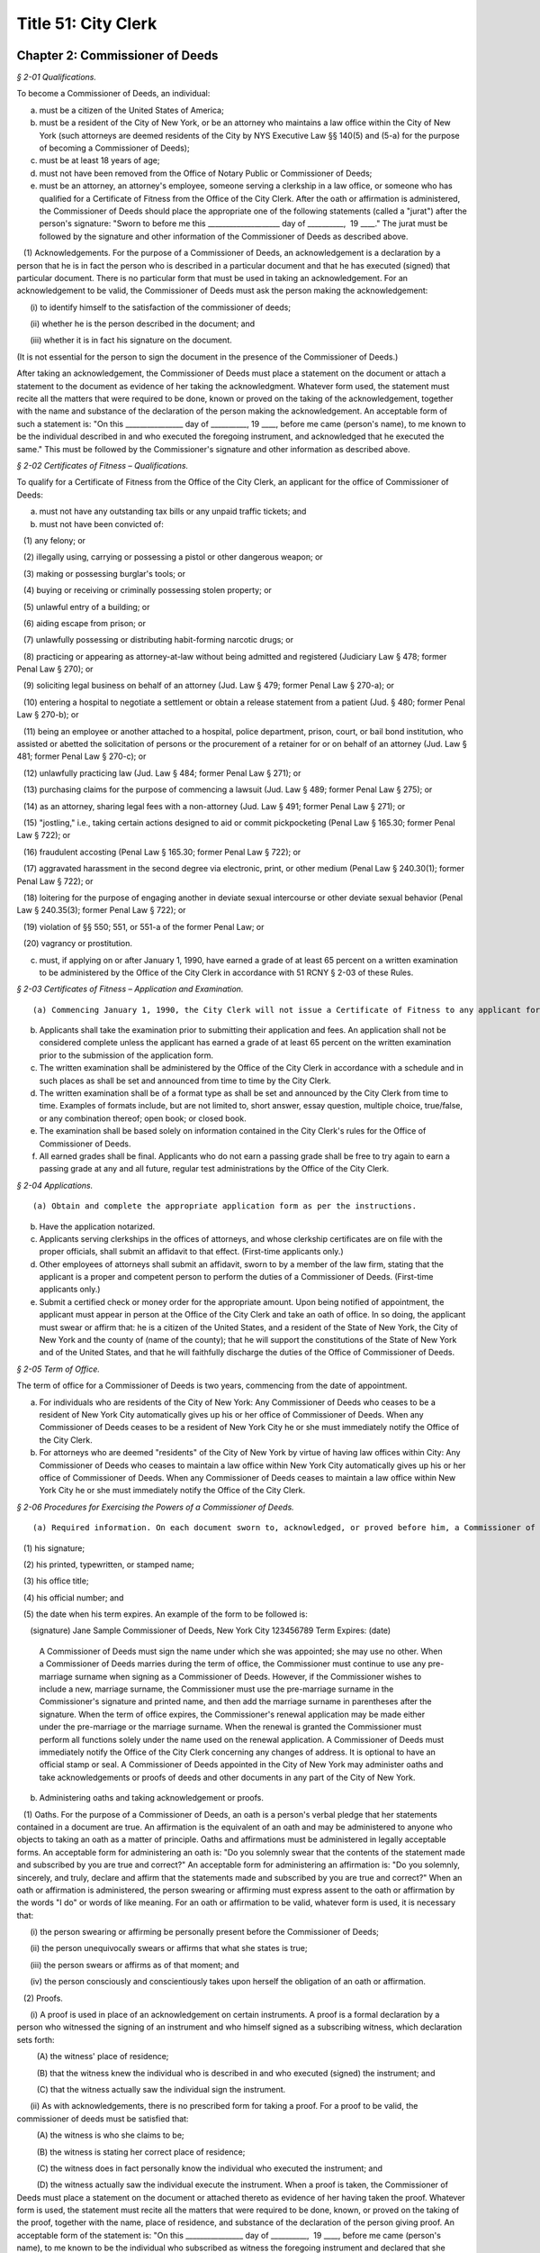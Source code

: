 Title 51: City Clerk
===================================================

Chapter 2: Commissioner of Deeds
--------------------------------------------------



*§ 2-01 Qualifications.* ::


To become a Commissioner of Deeds, an individual:

(a) must be a citizen of the United States of America;

(b) must be a resident of the City of New York, or be an attorney who maintains a law office within the City of New York (such attorneys are deemed residents of the City by NYS Executive Law §§ 140(5) and (5-a) for the purpose of becoming a Commissioner of Deeds);

(c) must be at least 18 years of age;

(d) must not have been removed from the Office of Notary Public or Commissioner of Deeds;

(e) must be an attorney, an attorney's employee, someone serving a clerkship in a law office, or someone who has qualified for a Certificate of Fitness from the Office of the City Clerk. After the oath or affirmation is administered, the Commissioner of Deeds should place the appropriate one of the following statements (called a "jurat") after the person's signature: "Sworn to before me this ____________________ day of __________,  19 ____." The jurat must be followed by the signature and other information of the Commissioner of Deeds as described above.

   (1) Acknowledgements. For the purpose of a Commissioner of Deeds, an acknowledgement is a declaration by a person that he is in fact the person who is described in a particular document and that he has executed (signed) that particular document. There is no particular form that must be used in taking an acknowledgement. For an acknowledgement to be valid, the Commissioner of Deeds must ask the person making the acknowledgement:

      (i) to identify himself to the satisfaction of the commissioner of deeds;

      (ii) whether he is the person described in the document; and

      (iii) whether it is in fact his signature on the document.

(It is not essential for the person to sign the document in the presence of the Commissioner of Deeds.)

After taking an acknowledgement, the Commissioner of Deeds must place a statement on the document or attach a statement to the document as evidence of her taking the acknowledgment. Whatever form used, the statement must recite all the matters that were required to be done, known or proved on the taking of the acknowledgement, together with the name and substance of the declaration of the person making the acknowledgement. An acceptable form of such a statement is: "On this ________________ day of __________, 19 ____, before me came (person's name), to me known to be the individual described in and who executed the foregoing instrument, and acknowledged that he executed the same." This must be followed by the Commissioner's signature and other information as described above.






*§ 2-02 Certificates of Fitness – Qualifications.* ::


To qualify for a Certificate of Fitness from the Office of the City Clerk, an applicant for the office of Commissioner of Deeds:

(a) must not have any outstanding tax bills or any unpaid traffic tickets; and

(b) must not have been convicted of:

   (1) any felony; or

   (2) illegally using, carrying or possessing a pistol or other dangerous weapon; or

   (3) making or possessing burglar's tools; or

   (4) buying or receiving or criminally possessing stolen property; or

   (5) unlawful entry of a building; or

   (6) aiding escape from prison; or

   (7) unlawfully possessing or distributing habit-forming narcotic drugs; or

   (8) practicing or appearing as attorney-at-law without being admitted and registered (Judiciary Law § 478; former Penal Law § 270); or

   (9) soliciting legal business on behalf of an attorney (Jud. Law § 479; former Penal Law § 270-a); or

   (10) entering a hospital to negotiate a settlement or obtain a release statement from a patient (Jud. § 480; former Penal Law § 270-b); or

   (11) being an employee or another attached to a hospital, police department, prison, court, or bail bond institution, who assisted or abetted the solicitation of persons or the procurement of a retainer for or on behalf of an attorney (Jud. Law § 481; former Penal Law § 270-c); or

   (12) unlawfully practicing law (Jud. Law § 484; former Penal Law § 271); or

   (13) purchasing claims for the purpose of commencing a lawsuit (Jud. Law § 489; former Penal Law § 275); or

   (14) as an attorney, sharing legal fees with a non-attorney (Jud. Law § 491; former Penal Law § 271); or

   (15) "jostling," i.e., taking certain actions designed to aid or commit pickpocketing (Penal Law § 165.30; former Penal Law § 722); or

   (16) fraudulent accosting (Penal Law § 165.30; former Penal Law § 722); or

   (17) aggravated harassment in the second degree via electronic, print, or other medium (Penal Law § 240.30(1); former Penal Law § 722); or

   (18) loitering for the purpose of engaging another in deviate sexual intercourse or other deviate sexual behavior (Penal Law § 240.35(3); former Penal Law § 722); or

   (19) violation of §§ 550; 551, or 551-a of the former Penal Law; or

   (20) vagrancy or prostitution.

(c) must, if applying on or after January 1, 1990, have earned a grade of at least 65 percent on a written examination to be administered by the Office of the City Clerk in accordance with 51 RCNY § 2-03 of these Rules.






*§ 2-03 Certificates of Fitness – Application and Examination.* ::


(a) Commencing January 1, 1990, the City Clerk will not issue a Certificate of Fitness to any applicant for the Office of Commissioner of Deeds until and unless the applicant has earned a grade of at least 65 percent on a written examination administered by the Office of the City Clerk.

(b) Applicants shall take the examination prior to submitting their application and fees. An application shall not be considered complete unless the applicant has earned a grade of at least 65 percent on the written examination prior to the submission of the application form.

(c) The written examination shall be administered by the Office of the City Clerk in accordance with a schedule and in such places as shall be set and announced from time to time by the City Clerk.

(d) The written examination shall be of a format type as shall be set and announced by the City Clerk from time to time. Examples of formats include, but are not limited to, short answer, essay question, multiple choice, true/false, or any combination thereof; open book; or closed book.

(e) The examination shall be based solely on information contained in the City Clerk's rules for the Office of Commissioner of Deeds.

(f) All earned grades shall be final. Applicants who do not earn a passing grade shall be free to try again to earn a passing grade at any and all future, regular test administrations by the Office of the City Clerk.






*§ 2-04 Applications.* ::


(a) Obtain and complete the appropriate application form as per the instructions.

(b) Have the application notarized.

(c) Applicants serving clerkships in the offices of attorneys, and whose clerkship certificates are on file with the proper officials, shall submit an affidavit to that effect. (First-time applicants only.)

(d) Other employees of attorneys shall submit an affidavit, sworn to by a member of the law firm, stating that the applicant is a proper and competent person to perform the duties of a Commissioner of Deeds. (First-time applicants only.)

(e) Submit a certified check or money order for the appropriate amount. Upon being notified of appointment, the applicant must appear in person at the Office of the City Clerk and take an oath of office. In so doing, the applicant must swear or affirm that: he is a citizen of the United States, and a resident of the State of New York, the City of New York and the county of (name of the county); that he will support the constitutions of the State of New York and of the United States, and that he will faithfully discharge the duties of the Office of Commissioner of Deeds.






*§ 2-05 Term of Office.* ::


The term of office for a Commissioner of Deeds is two years, commencing from the date of appointment.

(a) For individuals who are residents of the City of New York: Any Commissioner of Deeds who ceases to be a resident of New York City automatically gives up his or her office of Commissioner of Deeds. When any Commissioner of Deeds ceases to be a resident of New York City he or she must immediately notify the Office of the City Clerk.

(b) For attorneys who are deemed "residents" of the City of New York by virtue of having law offices within City: Any Commissioner of Deeds who ceases to maintain a law office within New York City automatically gives up his or her office of Commissioner of Deeds. When any Commissioner of Deeds ceases to maintain a law office within New York City he or she must immediately notify the Office of the City Clerk.






*§ 2-06 Procedures for Exercising the Powers of a Commissioner of Deeds.* ::


(a) Required information. On each document sworn to, acknowledged, or proved before him, a Commissioner of Deeds must affix, in black ink,

   (1) his signature;

   (2) his printed, typewritten, or stamped name;

   (3) his office title;

   (4) his official number; and

   (5) the date when his term expires. An example of the form to be followed is:

      (signature) Jane Sample Commissioner of Deeds, New York City 123456789 Term Expires: (date)

 A Commissioner of Deeds must sign the name under which she was appointed; she may use no other. When a Commissioner of Deeds marries during the term of office, the Commissioner must continue to use any pre-marriage surname when signing as a Commissioner of Deeds. However, if the Commissioner wishes to include a new, marriage surname, the Commissioner must use the pre-marriage surname in the Commissioner's signature and printed name, and then add the marriage surname in parentheses after the signature. When the term of office expires, the Commissioner's renewal application may be made either under the pre-marriage or the marriage surname. When the renewal is granted the Commissioner must perform all functions solely under the name used on the renewal application. A Commissioner of Deeds must immediately notify the Office of the City Clerk concerning any changes of address. It is optional to have an official stamp or seal. A Commissioner of Deeds appointed in the City of New York may administer oaths and take acknowledgements or proofs of deeds and other documents in any part of the City of New York.

(b) Administering oaths and taking acknowledgement or proofs.

   (1) Oaths. For the purpose of a Commissioner of Deeds, an oath is a person's verbal pledge that her statements contained in a document are true. An affirmation is the equivalent of an oath and may be administered to anyone who objects to taking an oath as a matter of principle. Oaths and affirmations must be administered in legally acceptable forms. An acceptable form for administering an oath is: "Do you solemnly swear that the contents of the statement made and subscribed by you are true and correct?" An acceptable form for administering an affirmation is: "Do you solemnly, sincerely, and truly, declare and affirm that the statements made and subscribed by you are true and correct?" When an oath or affirmation is administered, the person swearing or affirming must express assent to the oath or affirmation by the words "I do" or words of like meaning. For an oath or affirmation to be valid, whatever form is used, it is necessary that:

      (i) the person swearing or affirming be personally present before the Commissioner of Deeds;

      (ii) the person unequivocally swears or affirms that what she states is true;

      (iii) the person swears or affirms as of that moment; and

      (iv) the person consciously and conscientiously takes upon herself the obligation of an oath or affirmation.

   (2) Proofs.

      (i) A proof is used in place of an acknowledgement on certain instruments. A proof is a formal declaration by a person who witnessed the signing of an instrument and who himself signed as a subscribing witness, which declaration sets forth:

         (A) the witness' place of residence;

         (B) that the witness knew the individual who is described in and who executed (signed) the instrument; and

         (C) that the witness actually saw the individual sign the instrument.

      (ii) As with acknowledgements, there is no prescribed form for taking a proof. For a proof to be valid, the commissioner of deeds must be satisfied that:

         (A) the witness is who she claims to be;

         (B) the witness is stating her correct place of residence;

         (C) the witness does in fact personally know the individual who executed the instrument; and

         (D) the witness actually saw the individual execute the instrument. When a proof is taken, the Commissioner of Deeds must place a statement on the document or attached thereto as evidence of her having taken the proof. Whatever form is used, the statement must recite all the matters that were required to be done, known, or proved on the taking of the proof, together with the name, place of residence, and substance of the declaration of the person giving proof. An acceptable form of the statement is: "On this ________________ day of __________,  19 ____, before me came (person's name), to me known to be the individual who subscribed as witness the foregoing instrument and declared that she resides at (house and street), (town or city), (state), that she knows personally (person's name), that she knows the person to be the individual described in and who executed the foregoing instrument, and that (the person) executed the foregoing instrument in her presence." This statement must be followed by the Commissioner's signature and other information described above.

   (3) Fee. The fee for administering an oath or taking an acknowledgement or proof is twenty-five cents.

(c) Authentication. "Authentication" in this case involves a County Clerk affirming the genuineness of a certificate of acknowledgement, proof, or oath taken before a Commissioner of Deeds. The significance of authentication is as follows: When an instrument or paper is sworn to, proved, or acknowledged before a Commissioner of Deeds within the City of New York, it can be recorded and read in evidence in any office of any County Clerk within the City of New York or in the Office of the Register of the City of New York without the need for further proof. However, for such an instrument to be read into evidence, without the need for further proof, anywhere in New York outside the five boroughs of the City, it is necessary that the instrument first be authenticated by one of the County Clerks in the City of New York. To permit people to have instruments authenticated, a Commissioner of Deeds may file his autograph signature and certificate of appointment in the office of any County Clerk in New York City. Certificates of appointment may be obtained from the Office of the City Clerk.






*§ 2-07 Restrictions.* ::


(a) A Commissioner of Deeds must be and remain a resident of New York City. If a Commissioner of Deeds ceases to be a New York City resident he vacates his office and must immediately notify the City Clerk.

(b) A Commissioner of Deeds appointed within the City of New York cannot perform official functions anywhere except within the five boroughs of the City of New York.

(c) A Commissioner cannot certify any document to a transaction in which the Commissioner has an interest (financial) or to which the Commissioner of Deeds is a party.

(d) A Commissioner of Deeds cannot charge a fee for administering oaths of office to: a member of the legislature; any military officer; an inspector of election; a clerk of the poll; or any other public officer or public employee.

(e) The powers of a Commissioner of Deeds are personal and cannot be delegated to anyone.

(f) A Commissioner of Deeds who is an employee or stockholder of a corporation may take the acknowledgement or proof of any party to a written instrument executed by the corporation, or may administer an oath to any other officer, employee, or stockholder of the corporation, except when the Commissioner of Deeds himself is one of the parties executing the instrument either as individual or as a representative of the corporation.

(g) A Commissioner of Deeds has no power to protest a negotiable instrument (e.g., a promissory note or bill of exchange).

(h) A Commissioner of Deeds cannot take an acknowledgement or proof of the execution of a will.






*§ 2-08 Professional Conduct.* ::


(a) General. A Commissioner of Deeds is a public officer, and is so regarded under the laws of the State of New York. As such, a high standard of professional conduct is required and expected of each individual having an appointment as a Commissioner of Deeds. Moreover, the care with which a Commissioner of Deeds performs her duties can often be the only thing that ensures the integrity of a particular document. In performing the functions of his or her office, a Commissioner of Deeds must:

   (1) take an acknowledgement or proof, or administer an oath, only when the individual is personally present (taking proofs or acknowledgements, or administering oaths, over the telephone or otherwise is absolutely illegal);

   (2) always satisfy himself as to the true identity of the individual giving the acknowledgement or taking an oath; and

   (3) always follow the appropriate forms when administering oaths, issuing certificates, etc. In addition to the prohibition against the careless performance of the duties of the office of Commissioner of Deeds, there are strict legal proscriptions against the deliberate abuse of the office:

(b) Official misconduct. A public servant is guilty of official misconduct when, with intent to obtain a benefit or to injure or deprive another person of a benefit:

   (1) he commits an act relating to his office but constituting an unauthorized exercise of his official functions, knowing that such act is unauthorized; or

   (2) he knowingly refrains from performing a duty which is imposed upon him by law or is clearly inherent in the nature of his office.

Official misconduct is a Class A misdemeanor.

(NYS Penal Law § 195.00.)

(c) Issuing a false certificate. (Falsely stating that someone took an oath or gave an acknowledgement of proof.) A person is guilty of issuing a false certificate when, being a public servant authorized by law to make or issue official certificates or other official written instruments, and with intent to defraud, deceive or injure another person, he issues such an instrument, or makes the same with intent that it be issued, knowing that it contains a false statement or false information.

Issuing a false certificate is a Class E felony.

(NYS Penal Law § 175.40.)

(d) Forgery in the second degree. A person is guilty of forgery in the second degree when, with intent to defraud, deceive, or injure another, he falsely makes, completes or alters a written instrument which is or purports to be, or which is calculated to become or to represent if completed:

   (1) a deed, will codicil, contract, assignment, commercial instrument, or other instrument which does or may evidence, create, transfer, terminate or otherwise effect a legal right, interest, obligation or status; or

   (2) a public record, or an instrument filed or required or authorized by law to be filed in or with a public office or public servant; or

   (3) a written instrument officially issued or created by a public office, public servant or governmental instrumentality.

Forgery in the second degree is a Class D felony.

(NYS Penal Law § 170.10.)

(e) Fees. A public officer or other person who charges a fee for his service which is greater than the amount allowed by statute, or which charges a fee for services that were not actually rendered, is liable, in addition to the punishment prescribed by law for the criminal offense, to an action on behalf of the person aggrieved, in which the plaintiff is entitled to treble damages. (Outline of NYS Pub. Off. Law §§ 67(2), (3), (4).)

(f) Fraud in office. A Commissioner of Deeds who, in the exercise of the powers, or in the performance of the duties of such office, shall practice any fraud or deceit, the punishment for which is not otherwise provided for by this act, shall be guilty of a misdemeanor. (NYS Exec. Law § 135-a(2).)

(g) Acting without authority. Anyone who holds himself out to the public as being entitled to act as a Commissioner of Deeds or conveys the impression that he is a Commissioner of Deeds, without having been appointed a Commissioner of Deeds, is guilty of a misdemeanor. (NYS Exec. Law § 135-a(1).)

(h) Penalties. In addition to the criminal and civil penalties outlined above, any kind of misconduct in office by a Commissioner of Deeds is punishable by removal from office. Section 140 of the New York State Executive Law vests the Office of the Mayor with the power to remove a Commissioner of Deeds from office for cause shown. Commissioners have the right to answer charges brought against them. (NYS Exec. Law § 140(12).) Removal from office as a Commissioner of Deeds of the City of New York disqualifies an individual from ever again being appointed to that office. In addition, that individual is disqualified from becoming a Notary Public. Anyone removed from office as a Commissioner of Deeds who, after learning of such removal, continues to perform the functions of that office, shall be guilty of a misdemeanor.




Chapter 1: Lobbying
--------------------------------------------------



*§ 1-01 Definitions.* ::


When used in this chapter:

"Administrative Enrollment" means an enrollment in e-Lobbyist of a lobbyist or client effectuated by the City Clerk.

"ALJ" means Administrative Law Judge.

“Alternate Principal Officer” means a person appointed by the Principal Officer as an authorized representative who is permitted to certify Reports on behalf of the Principal Officer.

"Authorization Letter" means the letter submitted pursuant to § 3-213(c)(3) and (4) of the Lobbying Law if a lobbyist is an employee of a client.

"City Clerk's Address" means the City Clerk's street address, its email address or fax number. Its street address is 141 Worth Street, Attn: Lobbying Bureau, New York, NY 10013. Its email address is lobbyist_helpdesk@cityclerk.nyc.gov. Its fax number is (212) 669-4224.

"Co-lobbyist" means a lobbyist retained and compensated by another lobbyist to lobby on behalf of the latter's client.

"Designee" means a person identified by the Principal Officer in e-Lobbyist as an authorized representative.

"DOI" means the Department of Investigation.

"DoITT" means the Department of Information Technology and Telecommunications.

"e-Lobbyist" means the City Clerk's electronic filing system where lobbyists and clients submit and certify Reports as required by the Lobbying Law.

"Lobbying Law" means subchapter 2 of chapter 2 of title 3 of the Administrative Code of the City of New York.

"Lobbying Bureau" means the lobbying bureau of the Office of the City Clerk, City of New York, which is charged with enforcing the Lobbying Law.

"OATH" means the Office of Administrative Trials and Hearings.

"Principal Officer" means an employee who has the legal capacity to enter into a contract on behalf of a lobbyist or client.

"Retainer" means the written agreement, or the written statement of the substance of any oral agreement, between a lobbyist and client or a lobbyist and Co-lobbyist pursuant to § 3-213(c)(3) and (4) of the Lobbying Law.

"Reports" mean all filings required by the Lobbying Law, including statements of registration, periodic reports, lobbyist annual reports, client annual reports, termination notices, fundraising and political consulting reports, and any amendments thereof, unless otherwise stated.

"Respondent" means the lobbyist or client in any action brought before OATH by the City Clerk pursuant to the Lobbying Law or the Rules.

"Rules" mean 51 RCNY Chapter 1.








*§ 1-02 Advisory Opinions.* ::


(a) The City Clerk will issue advisory opinions on a case-by-case basis in response to written requests from persons who reasonably believe they may be subject to the jurisdiction of the City Clerk.

   (i) Written requests for advisory opinions must be delivered to the City Clerk's Address by first-class mail, hand-delivery, email or fax. These requests must clearly set forth the question raised and a statement of facts prompting the inquiry.

   (ii) The City Clerk will send a copy of the advisory opinion to the requestor by email or first-class mail when the opinion is published.

(b) The City Clerk may issue advisory opinions on questions relating to the Lobbying Law on its own initiative or in response to informal inquiries if, in the sole discretion of the City Clerk, an advisory opinion will facilitate compliance with the Lobbying Law or the Rules.








*§ 1-03 e-Lobbyist Enrollment.* ::


(a) Generally. Every lobbyist and client required to file Reports under the Lobbying Law must enroll in e-Lobbyist before filing any Reports. Enrollment in e-Lobbyist is only required once.

   (1) Client Enrollment. If a client retains a lobbyist for the upcoming year on or before December 31 of the current year and the client anticipates exceeding the reporting threshold, the client must enroll no later than January 10. If a client retains a lobbyist on or after January 1, such client must enroll no later than ten (10) days after retaining such lobbyist.

   (2) Lobbyist Enrollment. If a lobbyist is retained by a client for the upcoming year on or before December 31 of the current year and the lobbyist anticipates exceeding the reporting threshold, the lobbyist must enroll no later than January 10. If a lobbyist is retained by a client on or after January 1, such lobbyist must enroll no later than ten (10) days after being retained.

(b) Proof of a Corporate Filing. As part of its enrollment, a lobbyist or client must submit proof of a corporate filing. The name listed on the lobbyist's or client's enrollment must be identical to the name on the corporate filing.

   (1) Forms. Proof of a corporate filing, showing the legal name of the entity, includes a copy of the:

      (i) print out of the online database entry of the department of state, or a similar agency;

      (ii) filing receipt from the department of state or a similar agency;

      (iii) articles of incorporation;

      (iv) certificate of incorporation;

      (v) articles of organization;

      (vi) certificate of limited partnership;

      (vii) certificate of registration;

      (viii) certificate of assumed name; or

      (ix) certificate of type of not-for-profit corporation.

   (2) Affidavit in Lieu of A Corporate Filing. If the lobbyist or client is not incorporated, it must submit an affidavit in lieu of a corporate filing. The name listed on the lobbyist's or client's enrollment must match the name on the affidavit.

   (3) If the name on the proof of a corporate filing or affidavit in lieu thereof and the name on the lobbyist's or client's enrollment are not identical, the City Clerk will reject the enrollment.

   (4) If a lobbyist or client includes both corporate and "doing business as" names in the enrollment, the City Clerk will reject the enrollment.

(c) Non-Enrollment Extension. If a lobbyist's client or a client's lobbyist fails to enroll by the applicable deadline, such lobbyist or client must request an extension to file any Report pursuant to 51 RCNY § 1-11(a)(1). If such lobbyist or client fails to timely request an extension, the Report will be deemed late if the Report is filed after the filing deadline set forth in 51 RCNY § 1-11(c)(2) and (3).

(d) Failure to Enroll.

   (1) If a lobbyist or client fails to enroll within the time set forth in 51 RCNY § 1-03(a)(1) and (2), the City Clerk will send a formal notice by certified mail, return receipt requested, advising the lobbyist or client of the violation.

   (2) Administrative Enrollment.

      (i) If the lobbyist or client fails to cure the violation within fourteen (14) business days after the date of mailing of the formal notice described in 51 RCNY § 1-03(d)(1), the Lobbying Bureau may create an Administrative Enrollment on its behalf.

         (A) The City Clerk will notify the lobbyist or client affected by the non-enrollment (hereinafter referred to as "affected lobbyist" and "affected client," respectively), as well as the lobbyist or client enrolled pursuant to 51 RCNY 1-03(d)(2)(i) (hereinafter referred to as "administrative enrollee"), by email and certified mail, return receipt requested, that an Administrative Enrollment was created.

         (B) The City Clerk will commence a proceeding in OATH, pursuant to 51 RCNY § 1-13, seeking civil penalties against the administrative enrollee.

      (ii) The City Clerk may also create an Administrative Enrollment pursuant to the following conditions:

         (A) a lobbyist does not anticipate exceeding the reporting threshold for being retained or employed to lobby in a calendar year; or

         (B) a client does not anticipate exceeding the reporting threshold for retaining or employing a lobbyist in a calendar year; and

         (C) the non-enrollment of the lobbyist or client described in (A) or (B) of this subparagraph may result in the incurring of late filing penalties by the affected lobbyist or affected client required to file Reports on behalf of a lobbyist or client described in clause (A) or (B) of this subparagraph.

      (iii) If an Administrative Enrollment is required pursuant to subparagraph (ii) of this subdivision, the affected lobbyist or affected client must notify the Lobbying Bureau of the need to create an Administrative Enrollment under this subparagraph prior to the statement of registration's filing deadline.

      (iv) After the creation of an Administrative Enrollment, the City Clerk must notify the affected lobbyist and/or affected client by email and certified mail, return receipt requested that the Administrative Enrollment was created.








*§ 1-04 Principal Officer.* ::


(a) Generally. A lobbyist or client must designate a Principal Officer in e-Lobbyist. A lobbyist or client may not designate more than one Principal Officer at any given time.

   (1) If the Principal Officer engages in lobbying activity as defined in § 3-211(c) of the Lobbying Law, the Principal Officer must be designated in e-Lobbyist as a "Certifying Principal Officer-Employee who lobbies" or any equivalent designation in any subsequent modification of e-Lobbyist.

   (2) If the Principal Officer does not engage in lobbying activity as defined in § 3-211(c) of the Lobbying Law, the Principal Officer must be designated in e-Lobbyist as a "Certifying Principal Officer-Employee" or any equivalent designation in any subsequent modification of e-Lobbyist.

(b) Responsibilities. The Principal Officer must:

   (1) complete the enrollment form and agree to the terms of use agreement in e-Lobbyist;

   (2) be listed on all statements of registration in which the Principal Officer lobbies on behalf of the registered client;

   (3) certify all Reports pursuant to § 3-222 of the Lobbying Law;

   (4) be the recipient of all official communications sent by the Lobbying Bureau; and

   (5) be the signatory on any documentation relating to:

      (i) an application for a waiver or reduction of late filing penalties, as described in 51 RCNY § 1-12(f);

      (ii) the deactivation of an inadvertent statement of registration or other Reports, as described in 51 RCNY § 1-10;

      (iii) a Retainer or an Authorization Letter, whenever practicable;

      (iv) a payment plan agreement entered into with the City Clerk to pay penalties in installments; or

      (v) an application for amnesty, as described in 51 RCNY § 1-16.

(c) The Principal Officer must not:

   (1) violate the e-Lobbyist terms of use agreement; or

   (2) disclose his or her e-Lobbyist password.

(d) Change in the Principal Officer.

   (1) Upon a change in Principal Officer, the lobbyist or client must designate a new Principal Officer in e-Lobbyist.

   (2) Notification to Lobbying Bureau. The lobbyist or client must submit notice of the change in Principal Officer by email or fax to the City Clerk's Address no later than five (5) business days after the change in Principal Officer.

   (3) Content. The notice of change must include the new Principal Officer's name, email address, telephone number and business/organizational title. The email address must be the Principal Officer's email address.








*§ 1-04.1 Alternate Principal Officer.* ::


(a) Generally. Notwithstanding paragraph (3) of subdivision (b) of 51 RCNY § 1-04, the Principal Officer may appoint one individual to be an Alternate Principal Officer to certify Reports in e-Lobbyist.

(b) Procedure.

   (1) To appoint an Alternate Principal Officer, the Principal Officer must submit to the Lobbying Bureau an application on such forms as prescribed by the City Clerk. The application must include:

      (i) the Principal Officer’s name, email address, telephone number and business/organizational title;

      (ii) the Alternate Principal Officer’s name, email address, telephone number and business/organizational title;

      (iii) the business name of the lobbyist or client;

      (iv) the reason for the appointment of an Alternate Principal Officer; and

      (v) a certification stating: “Notwithstanding the appointment of an Alternate Principal Officer, the Principal Officer shall remain responsible for the veracity, accuracy and timeliness of all information filed on behalf of the lobbyist or client in e-Lobbyist. The Principal Officer is liable for applicable fines and penalties if the filings submitted to the Lobbying Bureau are inaccurate, incomplete or late.”

   (2) The Alternate Principal Officer must create an account in e-Lobbyist and agree to the terms of use agreement. The Alternate Principal Officer may not disclose his or her e-Lobbyist password to anyone under any circumstances.

   (3) The Alternate Principal Officer must be listed in e-Lobbyist as an “Alternate Principal Officer” or such other title as the City Clerk designates.

(c) Effect of Designation.

   (1) The Alternate Principal Officer may certify all Reports in e-Lobbyist.

   (2) Notwithstanding the appointment of an Alternate Principal Officer, the Principal Officer of the lobbyist or client must continue to comply with his or her obligations as described throughout this subchapter.

(d) Alternative Certification Affidavit of Principal Officer.

   (1) After a Report is certified by an Alternate Principal Officer, the Principal Officer must, on forms prescribed by the City Clerk, complete, sign, and notarize, an alternative certification affidavit attesting that he or she has read the Report and that the information contained in the Report is accurate and complete.

   (2) Such alternative certification affidavit must be submitted to the Lobbying Bureau:

      (i) by uploading the completed alternative certification affidavit to the Reports filed in e-Lobbyist; or

      (ii) by email, first-class mail or fax.

(e) Notwithstanding any provision of these Rules to the contrary, Reports that are certified by an Alternate Principal Officer are deemed filed, for timeliness purposes, on the date the alternative certification affidavit is received by the Lobbying Bureau.

(f) Effective Date. This section shall take effect on February 1, 2017.








*§ 1-05 Designee.* ::


(a) Generally. A Principal Officer may designate up to two persons to be Designees in e-Lobbyist. The Principal Officer must list each Designee's name and email address in the appropriate section of e-Lobbyist. Each designee will have his or her own e-Lobbyist account.

(b) A Designee may:

   (1) enter information in Reports;

   (2) receive copies of automatically generated emails sent to the Principal Officer from e-Lobbyist;

   (3) communicate with the Lobbying Bureau regarding specific Reports filed by the lobbyist or client that the Designee represents;

   (4) submit an extension request pursuant to 51 RCNY § 1-11(a)(1); or

   (5) submit any application or request listed in 51 RCNY 1-04(b)(5).

(c) A Designee must not:

   (1) certify Reports;

   (2) have access to the Principal Officer's e-Lobbyist password; or

   (3) disclose his or her e-Lobbyist password.








*§ 1-06 Compliance Officer.* ::


(a) Generally. Any of the following persons may be a compliance officer:

   (1) an individual employed by a lobbyist or client whose job duties include compliance with the Lobbying Law;

   (2) a third-party entity retained by a lobbyist or client to engage in compliance with the Lobbying Law; or

   (3) an attorney retained by a lobbyist or client.

(b) A compliance officer may:

   (1) assist the Principal Officer or the Designee in completing Reports;

   (2) communicate with the Lobbying Bureau regarding specific Reports filed by the lobbyist or client represented by the compliance officer;

   (3) submit an extension request pursuant to 51 RCNY § 1-11(a)(1);

   (4) submit any item listed in 51 RCNY § 1-04(b)(5); or

   (5) submit payment of any late filing or civil penalty incurred by the lobbyist or client represented by the compliance officer.

(c) A compliance officer need not be designated in e-Lobbyist.

(d) A compliance officer must not:

   (1) certify Reports; or

   (2) have access to the Principal Officer's or Designee's e-Lobbyist password.








*§ 1-07 Co-Lobbyist Filing Procedure.* ::


(a) Generally. When a Co-lobbyist engages in reportable lobbying activity, the lobbyist (hereinafter referred to as "Primary Lobbyist"), the Co-lobbyist and client involved in such activity must follow the reporting requirements described in this section.

(b) Reporting Requirements.

   (1) The Primary Lobbyist.

      (i) The Primary Lobbyist must file a statement of registration listing both its client and the Co-lobbyist together with:

         (A) the Retainer between the client and the Primary Lobbyist;

         (B) the Retainer between the Primary Lobbyist and the Co-lobbyist; and

         (C) a letter signed by the client designating the Co-lobbyist to lobby on its behalf.

      (ii) The Primary Lobbyist must file all applicable Reports and must detail the compensation paid by the client to the Primary Lobbyist. Compensation paid by the Primary Lobbyist to the Co-lobbyist must be reported as an expense of the Primary Lobbyist.

      (iii) The start date listed on the Primary Lobbyist's statement of registration must be the start date listed in the Retainer between the client and the Primary Lobbyist.

   (2) The Co-Lobbyist.

      (i) The Co-lobbyist must file a statement of registration listing the client and the Primary Lobbyist together with:

         (A) the Retainer between the Primary Lobbyist and the Co-lobbyist; and

         (B) a letter signed by the client designating the Co-lobbyist to lobby on its behalf.

      (ii) The Co-lobbyist must file all applicable Reports and must detail the compensation paid to the Co-Lobbyist by the Primary Lobbyist and any expenses.

      (iii) The start date listed on the Co-lobbyist's statement of registration must be the date the client signed the letter designating the Co-lobbyist to lobby on its behalf, unless otherwise noted in such designation letter.

   (3) The Client. The client must file the client annual report listing:

      (i) the Primary Lobbyist;

      (ii) the Co-lobbyist;

      (iii) compensation paid to the Primary Lobbyist; and

      (iv) any reimbursed expenses paid to the Primary Lobbyist and/or Colobbyist.








*§ 1-08 Requirements for Retainers and Authorization Letters.* ::


(a) Retainers.

   (1) All Retainers must contain:

      (i) the compensation payable to the lobbyist;

      (ii) the duration of the term of representation, including the specific date the retainer takes effect (hereinafter "start date");

      (iii) the client's name, which must be identical to the client's name listed in the enrollment; and

      (iv) the terms of any third-party payments for the lobbyist's services, if applicable.

   (2) The Principal Officer of each party to the Retainer must sign the Retainer, unless it is impracticable. If the Principal Officer is unable to sign the Retainer, another person with capacity to legally bind the parties to a contract must sign the Retainer.

   (3) Whenever an amendment is made to a Retainer, the lobbyist or Co-lobbyist must file an amended statement of registration and submit the amended Retainer and the original Retainer within ten (10) days as required by § 3-213(d)(1) of the Lobbying Law.

   (4) Failure to include any term of the Retainer required by this section of the Rules shall result in the statement of registration being deemed incomplete and may result in civil penalties pursuant to the procedures set forth in 51 RCNY § 1-12(c)(3).

(b) Authorization Letters.

   (1) All Authorization Letters must contain:

      (i) the names of the employees whom the client anticipates will lobby on its behalf;

      (ii) the time period during which such employees anticipate lobbying; and

      (iii) the signature of the Principal Officer.

   (2) Whenever a client anticipates that additional employees will engage in lobbying on its behalf, an amended statement of registration listing the additional employees must be filed within ten (10) days, along with a supplemental Authorization Letter and the original Authorization Letter, as required by § 3-213(d)(1) of the Lobbying Law.

(c) Start Date.

   (1) If there is no start date specified in the Retainer or Authorization Letter, the later of any date (i) stamped onto the Retainer or Authorization Letter or (ii) listed alongside the document's signatures will be deemed the start date.

   (2) The start date listed on the statement of registration must match the start date of the Retainer or Authorization Letter.

   (3) The timeliness of the statement of registration will be determined by the start date, the signature date or the date of receipt of the duly executed Retainer.

(d) End Date.

   (1) A Retainer or Authorization Letter will be deemed invalid if the end date has already occurred at the time of submission. The lobbyist must submit a supplemental letter that the Retainer or Authorization Letter is still in effect in the current calendar year.

   (2) If a Retainer or Authorization Letter does not contain a specific end date and the start date occurred in a previous filing year, the lobbyist must submit a supplemental letter, signed by the parties to the Retainer or Authorization Letter, stating that such Retainer or Authorization Letter remains in full force and effect in the given calendar year.

   (3) The end date on the statement of registration must match either the end date of the (A) Retainer or Authorization Letter or (B) supplemental letter submitted pursuant to 51 RCNY § 1-08(d)(1) or (2), if applicable.

(e) Clarification Requirement. If there is a discrepancy between the start and/or end dates in the Retainer or Authorization Letter and the statement of registration, the City Clerk may require that the lobbyist file an amended statement of registration and:

   (1) correct the start and/or end date provided on the statement of registration; or

   (2) submit a letter explaining the discrepancy; and

   (3) submit copies of all effective Retainers or Authorization Letters.








*§ 1-09 Registration Fees.* ::


Pursuant to § 3-213(e) of the Lobbying Law, statements of registration must be accompanied by (1) a fee of $150 for the first statement of registration and (2) a fee of $50 for each additional statement of registration.








*§ 1-10 Deactivation of Reports by the City Clerk.* ::


(a) Generally. The City Clerk may, at the request of a lobbyist or client, deactivate inadvertently filed statements of registration, fundraising and political consulting reports, or client annual reports.

(b) Inadvertently Filed Statements of Registration.

   (1) Eligibility. A statement of registration will be deemed inadvertently filed when, subsequent to the filing of a statement of registration, the City Clerk determines that:

      (i) there is no expectation that the reporting threshold will be exceeded;

      (ii) the activity which was the basis for the filing of the statement of registration does not constitute lobbying activity under §§ 3-211(c) et seq. of the Lobbying Law;

      (iii) the statement of registration was mistakenly filed as a result of a duplicate enrollment of the lobbyist or client; or

      (iv) similar circumstances exist that necessitate deactivation by the City Clerk.

   (2) Non-Eligibility. The termination of a Retainer or Authorization Letter by either or both parties will render the pertinent statement of registration ineligible for deactivation.

   (3) Process to Deactivate an Inadvertent Statement of Registration.

      (i) The lobbyist must contact the Lobbying Bureau to discuss the inadvertent statement of registration. The City Clerk must make an initial determination as to whether the statement of registration is eligible for deactivation. If the statement of registration is deemed eligible, the City Clerk must notify the lobbyist of the determination.

      (ii) No later than ten (10) business days after such notification, the lobbyist must submit an affidavit, on forms prescribed by the City Clerk, by first-class mail, email, fax or hand-delivery to the City Clerk's Address. The affidavit must include all facts and circumstances that led the lobbyist to conclude that the statement of registration was inadvertently filed and the reasons it should be deactivated.

      (iii) If the statement of registration is deemed inadvertent, the City Clerk must deactivate the statement of registration.

   (4) Removal of Data. If a statement of registration is deactivated after the data in the Reports is submitted to other City agencies that collect and use lobbying data, the lobbyist may contact such agencies to request removal of such information from that agency's database.

(c) Other Reports Eligible for Deactivation.

   (1) A client or lobbyist may request the deactivation of (i) a client annual report or (ii) a fundraising and political consulting report, respectively.

   (2) Deactivation of a Client Annual Report: Eligibility. A client annual report will be deemed inadvertently filed when the City Clerk determines that:

      (i) there is no expectation that the client will exceed the reporting threshold;

      (ii) the activity which was the basis for filing the client annual report does not constitute lobbying activity under §§ 3-211(c) et seq. of the Lobbying Law;

      (iii) the client annual report was mistakenly filed as a result of a duplicate enrollment of the lobbyist or client; or

      (iv) similar circumstances exist that necessitate deactivation by the City Clerk.

   (3) Deactivation of a Fundraising and Political Consulting Report: Eligibility. A fundraising and political consulting report will be deemed inadvertently filed when the City Clerk determines that:

      (i) the filing of a statement of registration was inadvertent for any of the reasons stated in 51 RCNY § 1-10(b)(1);

      (ii) the fundraising and/or political consulting activity which was the basis for filing the report does not constitute fundraising and/or political consulting activity under § 3-211(h) and (i) of the Lobbying Law;

      (iii) the fundraising and political consulting report was mistakenly filed as a result of a duplicate enrollment of the lobbyist; or

      (iv) similar circumstances exist that necessitate deactivation by the City Clerk.

   (4) The process to deactivate an inadvertent client annual report or fundraising and political consulting report is the same process as set forth in 51 RCNY § 1-10(b)(3).

(d) Party who May Request Deactivation. Only the Principal Officer of the entity that filed a Report may request deactivation of that Report.

(e) Effect of Deactivation. When the City Clerk deactivates any Report listed in 51 RCNY § 1-10(a):

   (1) the Reports cannot be viewed or accessed in e-Lobbyist;

   (2) all periodic reports associated with a deactivated statement of registration will be deactivated and not viewable or accessible in e-Lobbyist;

   (3) all deactivated Reports will not be viewable or accessible by the public;

   (4) no additional Reports will be required;

   (5) no further automatically generated emails from e-Lobbyist regarding such Reports will be sent to the lobbyist or client;

   (6) original Retainers or Authorization Letters submitted with a deactivated statement of registration will be returned to the lobbyist or client;

   (7) the deactivated Reports will not be subject to selection for a random audit; and

   (8) the deactivated Reports will not be reactivated for any reason.

(f) Reports Deactivated in Error.

   (1) If it is later determined that deactivation was made in error, any deactivated report must:

      (i) be re-filed by the lobbyist or client;

      (ii) be subject to penalties under the Lobbying Law, if applicable.

   (2) The lateness of any re-filed Report will be based on the due date of the original Report and the date on which the deactivated Report was re-filed.








*§ 1-11 Extension of a Filing Deadline.* ::


(a) Lobbyist or Client Extension Request.

   (1) A lobbyist or client may request an extension of the filing deadline of any Report. Requests for extensions must be received by the City Clerk prior to the filing deadline of the applicable Report. A request for an extension must be in writing and delivered by first-class mail, hand-delivery, email or fax to the Lobbying Bureau at the City Clerk's Address. Extensions will only be granted for good cause as determined by the City Clerk.

(b) Technical Extension. If, on the date of the filing deadline, a lobbyist or client is unable to file a Report due to a technical failure of e-Lobbyist, the City Clerk may grant an extension only when:

   (1) The lobbyist or client contacts the Lobbying Bureau before the filing deadline by telephone or in person to resolve the technical issue that is preventing the filing of a Report by the filing deadline.

   (2) If, after the consultation described in paragraph one of this subdivision, the lobbyist or client remains unable to file the Report, the lobbyist or client must submit, by email or fax, proof of the technical failure, no later than the close of business on the date of the filing deadline.

   (3) Proof of a technical failure must include:

      (i) A screenshot from e-Lobbyist containing the error message received when the filing was attempted;

      (ii) Evidence of electronic communications between the lobbyist or client and the Lobbying Bureau determining that a technical failure occurred and remains unresolved as of the filing deadline; or

      (iii) Similar evidence of a technical failure that the City Clerk deems appropriate.

   (4) Lobbyists or clients who are unable to file a Report due to a technical failure of e-Lobbyist after the close of the Lobbying Bureau's office hours on the filing deadline may be granted a technical extension if they submit a screenshot from e-Lobbyist containing the error message. The screenshot must show that the time of the attempted filing was prior to the filing deadline.

   (5) Under no circumstances will the following be considered a technical failure:

      (i) Failure of the lobbyist or the client to change its Principal Officer;

      (ii) The Principal Officer's inability to retrieve, change or reset his or her password;

      (iii) Any technical failure that is reported after the filing deadline; or (iv) The failure of the lobbyist or client to request an extension pursuant to 51 RCNY § 1-03(c).

   (6) A technical failure that is reported after the filing deadline will be subject to late filing penalties starting from the date of the filing deadline until the date such failure was reported to the City Clerk. If the City Clerk can verify that a technical failure prevented the filing, an extension will be issued and the late filing penalties will be tolled until the technical failure has been resolved.

   (7) The City Clerk may verify the technical failure with DoITT. If DoITT concludes that a technical failure did not occur, the City Clerk will not provide a technical extension to the filer who submitted the request.

(c) Automatic Extensions.

   (1) If the filing deadline of a Report falls on a Saturday, Sunday or City holiday, the filing deadline will be extended to the following business day.

   (2) If a statement of registration cannot be filed due to the client's failure to enroll in e-Lobbyist pursuant to 51 RCNY § 1-03, and an extension, as set forth in 51 RCNY § 1-03(c), has not been requested, the filing deadline of the statement of registration will be extended to two (2) business days after the date the client enrolls or an administrative enrollment has been completed on the client's behalf.

   (3) If a client annual report cannot be filed due to the lobbyist's failure to enroll in e-Lobbyist pursuant to 51 RCNY § 1-03, and an extension, as set forth in 51 RCNY § 1-03(c), has not been requested, the filing deadline of the client annual report will be extended to two (2) business days after the date the lobbyist enrolls or an administrative enrollment has been completed on the lobbyist's behalf.

   (4) If there is a system-wide problem with e-Lobbyist the City Clerk will notify all filers of such problem and the filing deadline may be extended to a date established by the City Clerk upon consideration of the nature and length of the system-wide problem.








*§ 1-12 Enforcement of the Lobbying Law.* ::


(a) Generally. Any lobbyist or client who violates any provision of the Lobbying Law or Rules will be subject to the penalties set forth in Section 3-223 of the Lobbying Law.

(b) Types of Violations. Lobbyists and clients may be subject to a penalty for the following:

   (1) failure to enroll in e-Lobbyist as required by § 3-213(a)(3) of the Lobbying Law;

   (2) failure to file any Report as required by §§ 3-213, 3-215, 3-216, 3-216.1 and 3-217 of the Lobbying Law;

   (3) failure to include a term of a Retainer or Authorization required by 51 RCNY § 1-08;

   (4) knowingly and willfully providing incorrect information to the City Clerk pursuant to § 3-223(a) of the Lobbying Law;

   (5) failure to pay the registration fee as required by § 3-213(e) of the Lobbying Law;

   (6) failure to fully cooperate with any inquiry made by the City Clerk in accordance with § 3-212(a) of the Lobbying Law;

   (7) failure of a Principal Officer to certify any Report as required by § 3-222 of the Lobbying Law;

   (8) failure, by the applicable deadline in the Lobbying Law, to:

      (i) enroll in e-Lobbyist pursuant to § 3-213(a)(3) of the Lobbying Law and 51 RCNY § 1-03(a);

      (ii) file any Report, including failing to complete any required portion thereof or supplying incorrect information, pursuant to §§ 3-213; 3-215; 3-216; 3-216.1 and 3-217 of the Lobbying Law;

      (iii) file a Retainer or Authorization Letter as required by § 3-213(c)(3) and (4) of the Lobbying Law;

      (iv) respond to a lawful subpoena issued by the City Clerk pursuant to § 3-212(a) of the Lobbying Law; or

      (v) pay any civil penalty assessed by the City Clerk in accordance with § 3-223 of the Lobbying Law;

   (9) the Principal Officer or Designee intentionally disclosing his or her e-Lobbyist password in violation of 51 RCNY § 1-04(c)(2) or 51 RCNY § 1-05(c)(3), respectively;

   (10) failure to comply with the terms of use agreement of e-Lobbyist pursuant to § 3-212(a) of the Lobbying Law; or

   (11) any other act or omission that constitutes a violation of the Lobbying Law or Rules.

(c) Enforcement Procedures.

   (1) Late Filings.

      (i) Generally. Any lobbyist or client who fails to file a Report by the deadline for such Report will be subject to late filing penalties. Pursuant to § 3-223(c)(2) of the Lobbying Law, a lobbyist or client who has never previously filed a Report will be charged a late filing penalty of ten dollars ($10) per day for each Report that is late and all other lobbyists or clients will be charged a late filing penalty of twenty-five dollars ($25) per day for each Report that is late. Late filing penalties accrue from the day after the filing deadline through, and including, the day the Report is filed, and include weekends and holidays.

      (ii) Notice. Pursuant to § 3-223(c)(1) of the Lobbying Law, following either the failure to file or the late filing of a Report, the City Clerk will send a notice by email and certified mail, return-receipt requested, advising the lobbyist or client of the following:

         (A) if a Report has not been filed, that such Report must be filed and the applicable late filing penalty paid no later than fourteen (14) business days after the date of emailing or mailing of the notice by the City Clerk, whichever is earlier; or

         (B) if a Report has been filed late, that the applicable late filing penalty must be paid no later than fourteen (14) business days after the date of emailing or mailing of the notice by the City Clerk, whichever is earlier.

      (iii) Formal Action. If the lobbyist or client fails to file the late Report or satisfy the late filing penalty within fourteen (14) business days of the emailing or mailing of the notice by the City Clerk, whichever is earlier, the City Clerk may commence a formal proceeding in OATH, pursuant to 51 RCNY § 1-13. The City Clerk, in addition to late filing penalties, may seek civil penalties in an amount set forth in 51 RCNY § 1-12(d)(1).

   (2) Unreported Lobbying Activity.

      (i) Initiation of Investigation.

         (A) Public Complaint. If a member of the public suspects a person, business or organization is engaged in unreported lobbying, a complaint may be submitted in writing to the City Clerk's Address by first-class mail, hand-delivery, email or fax.

         (B) City Clerk Investigation. The City Clerk may initiate an investigation of suspected unreported lobbying at its discretion.

      (ii) Notices.

         (A) Initial Notice. Upon the commencement of an investigation of unreported lobbying, the City Clerk will notify the subject of the complaint (hereinafter "Subject") by certified mail, return-receipt requested, of the allegations.

         (B) Answer to Initial Notice. The Subject may respond in writing to the initial notice and explain, rebut or provide other information concerning the allegations. The response must be in writing, delivered by first-class mail, hand-delivery, email or fax to the Lobbying Bureau at the City Clerk's Address no later than fourteen (14) business days after the date of mailing of the initial notice. The Subject may request an extension to answer for good cause and must make such request in writing and deliver it by first-class mail, hand-delivery, email or fax to the Lobbying Bureau at the City Clerk's Address prior to the deadline.

         (C) Failure to Answer the Initial Notice. If the Subject fails to answer the initial notice, the City Clerk will make a determination of the allegations contained in the complaint based upon the available evidence.

      (iii) Investigation. The City Clerk will investigate the allegations contained in the complaint by reviewing any and all available evidence.

      (iv) Determinations.

         (A) Determination of No Probable Cause. If the City Clerk determines that there is no probable cause that a violation of the Lobbying Law or the Rules has occurred, the matter will be dismissed and the Subject will be notified in writing of such dismissal.

         (B) Determination of Probable Cause. If the City Clerk determines that there is probable cause that a violation of the provisions of the Lobbying Law or the Rules has occurred, the City Clerk will issue a finding of probable cause.

      (v) Formal Action. Upon determining that probable cause exists, the City Clerk may commence a proceeding in accordance with the procedures set forth in one of the following sections:

         (A) 51 RCNY § 1-12(c)(1) for the imposition of late filing penalties; or

         (B) 51 RCNY § 1-13 to seek civil penalties in an amount set forth in 51 RCNY § 1-12(d), if applicable.

   (3) Other Violations. Any violation of the Lobbying Law or Rules not punishable under § 3-223(a), (b) or (c) of the Lobbying Law will be enforced pursuant to the following procedure:

      (A) Formal Notice. The City Clerk will send a formal notice by email and certified mail, return-receipt requested, advising the lobbyist or client of the violation.

      (B) Formal Action. If the lobbyist or client fails to cure the violation within fourteen (14) business days after the date of emailing or mailing of the formal notice, whichever is earlier, the City Clerk will commence a proceeding in OATH, pursuant to 51 RCNY § 1-13. In such proceeding, the City Clerk will seek civil penalties in an amount set forth in 51 RCNY § 1-12(d).

(d) Civil Penalties.

   (1) Pursuant to § 3-223(c) and (d) of the Lobbying Law, lobbyists or clients that fail to cure a violation within fourteen (14) business days after the date of emailing or mailing of a notice to cure, whichever is earlier, will be subject to a civil penalty based upon the following schedule:

 


.. list-table::
    :header-rows: 1

    * - Days a violation was not cured after the expiration of the cure period
      - Civil penalty per violation not cured within the cure period
~






.. list-table::
    :header-rows: 1

    * - 1 - 30
      - $1,000
    * - 31 - 60
      - $1,500
    * - 61 - 90
      - $2,000
    * - 91 - 120
      - $2,500
    * - 121 - 150
      - $3,000
    * - 151 - 180
      - $3,500
    * - 181 - 210
      - $4,000
    * - 211 - 240
      - $4,500
    * - More than 240
      - $5,000 - $20,000
~

 

   (2) Notwithstanding the schedule provided in 51 RCNY § 1-12(d)(1), the City Clerk may consider aggravating and mitigating factors based on the frequency and extent of the lobbyist's or client's record of violations in increasing or decreasing any civil penalty.

(e) Settlement or Satisfaction of a Violation.

   (1) Generally.

      (i) A violation of the Lobbying Law may be settled or satisfied by filing a Report, if applicable, and paying any late filing penalty or civil penalty, if applicable.

      (ii) If a violation is settled or satisfied after a formal proceeding begins in OATH, a notice of withdrawal without prejudice will be filed by the City Clerk with OATH and served upon the lobbyist or client by first-class mail or email.

(f) Waiver or Reduction of Late Filing Penalties. If a lobbyist or client is subject to a late filing penalty, a lobbyist or client may request a waiver or reduction of such late filing penalty pursuant to § 3-223(c)(2) of the Lobbying Law.

   (1) A request for a waiver or reduction of a late filing penalty must be received by the City Clerk no later than fourteen (14) business days after the date of emailing or mailing of the notice, whichever is earlier, issued by the City Clerk pursuant to 51 RCNY § 1-12(c)(1)(ii). Such request must be sent in writing by first-class mail or hand delivery to the City Clerk's Address on forms prescribed by the City Clerk.

   (2) A request for a waiver or reduction must include:

      (i) a cover letter setting forth the applicant's name, business address and name of the Principal Officer; and

      (ii) an affidavit stating:

         (A) The applicant's annual operating budget;

         (B) Whether the applicant lobbies solely on its own behalf;

         (C) The number of lobbying matters, number of hours spent on such matters and, for periodic reports, the amount of compensation and expenditures that were not reported during the relevant period;

         (D) A narrative detailing significant impediments to the timely filing of the Report; and

         (E) Any other facts that may be helpful to the City Clerk in making a determination.

   (3) Significant impediments, as used in 51 RCNY § 1-12(f)(2)(ii)(D), are limited to:

      (i) the death of the Principal Officer or Designee or immediate family member thereof;

      (ii) the illness of the Principal Officer or Designee; or

      (iii) a force majeure.

   (4) To the extent possible, all statements made in the affidavit should be corroborated by supporting documents that can be either submitted for review or made available for inspection by the City Clerk.

   (5) The City Clerk may request additional evidence to support any statements made in the affidavit. If additional documentation is requested, the applicant must submit such documentation by first-class mail or hand-delivery to the City Clerk's Address no later than seven (7) days after the date of mailing of the City Clerk's request.

   (6) The City Clerk will notify the applicant in writing of its determination regarding the request as soon as practicable. Any such determination made by the City Clerk is final. If the waiver or reduction request is denied, payment of the applicable late filing penalty must be made no later than fourteen (14) days after the date of mailing of such denial.








*§ 1-13 Formal Proceedings.* ::


(a) Designation of OATH. Pursuant to New York City Charter § 1048(a), the City Clerk designates OATH to conduct all hearings involving violations of the Lobbying Law. OATH's Rules of Practice govern all aspects of the proceedings except as provided in this section of the Rules.

(b) Petition. The City Clerk initiates a formal proceeding in OATH by serving a petition on the Respondent's Principal Officer by email and certified mail, return receipt requested. If the Respondent notifies the City Clerk that Respondent is represented by counsel before the OATH proceeding begins, the City Clerk will serve the petition upon both Respondent's Principal Officer and its counsel.

(c) Answer. The Respondent must serve an answer to the petition upon the Petitioner by email, mail or fax to the City Clerk's Address no later than ten (10) business days from the mailing of the petition.

(d) Effect of Failure to Answer. If Respondent fails to serve an answer within ten (10) business days, all allegations in the petition will be deemed admitted and OATH will proceed to hold a default hearing. At the default hearing, the City Clerk shall submit, for the record, an offer of proof establishing the factual basis on which the presiding ALJ may issue a report and recommendation. If Respondent fails to respond specifically to any individual allegation in the petition, such individual allegation or charge shall be deemed admitted.

(e) Adjournment. A hearing may be adjourned upon written consent of both parties submitted to the ALJ no later than two (2) days prior to the hearing. If consent of both parties cannot be obtained, an adjournment may be granted at the discretion of the ALJ for good cause, upon the request of either party or upon the ALJ's own motion, with notice to the parties.

(f) Depositions. Depositions may be taken without leave from OATH as deemed necessary by the City Clerk.

(g) Decision after the Hearing.

   (1) The City Clerk will issue a final decision in writing after the hearing based exclusively on the record and the transcript of the hearing. The City Clerk shall not be bound by the ALJ's recommendation in whole or in part. The final decision may consist of a letter from the City Clerk concurring with the ALJ's recommended findings and disposition. The City Clerk's decision after the hearing constitutes a final agency determination.

   (2) The City Clerk must send a copy of the decision by email and certified mail to the Respondent and its counsel, if applicable.

   (3) In the event that a decision is adverse to the Respondent, in whole or in part, the Respondent may seek judicial review in accordance with the provisions of Article 78 of the Civil Practice Law and Rules.








*§ 1-14 Duty to Cooperate.* ::


(a) Lobbyist's and Client's Duty to Cooperate. A lobbyist or client must cooperate with the City Clerk.

(b) City Clerk's Duty to Report to DOI. If the City Clerk determines, on the basis of a Report, complaint, investigation or other information available to the City Clerk that a willful violation of the Lobbying Law has been, may have been or will be committed, the City Clerk will report the determination and any related information to DOI.








*§ 1-15 Requests to Review Reports Filed with the Lobbying Bureau.* ::


(a) Records. All Reports must be:

   (1) kept in electronic form at the Office of the City Clerk;

   (2) available for public inspection upon request; and

   (3) posted on the Internet as soon as practicable.

(b) Viewing Records. Requests to view Reports may be presented by hand-delivery, first-class mail, fax or email to the Lobbying Bureau at the City Clerk's Address.

(c) Copies of Records. Copies of Reports may be purchased for twenty-five (25) cents per page.








*§ 1-16 Amnesty.* ::


(a) Generally. On January 1, 2016, a six-month amnesty program shall commence pursuant to § 3-223(i) of the Lobbying Law.

(b) Eligibility.

   (1) Amnesty will be available to:

      (i) any lobbyist who was required to have filed, but has never filed, a statement of registration pursuant to § 3-213 of the Lobbying Law at any time on or after December 10, 2006; or

      (ii) any client who was required to have filed, but has never filed, an annual report pursuant to § 3-217 of the Lobbying Law at any time on or after December 10, 2006.

   (2) Parties who act as both lobbyist and client will be eligible for amnesty only in the capacity in which such party qualifies pursuant to subdivision (b) of this section. If the applicant qualifies as both a lobbyist and a client, the applicant shall be eligible for amnesty in both capacities.

   (3) Amnesty will not be available to any lobbyist or client who is:

      (i) the subject of any pending criminal investigation relating to any violation of the Lobbying Law; or

      (ii) a party to any pending criminal litigation in any court of law relating to any violation of the Lobbying Law.

(c) Notice of Intent to Participate. Prior to January 1, 2016, a lobbyist or client may file a notice of intent to participate in the amnesty program on forms prescribed by the City Clerk. This filing entitles the lobbyist or client to the benefits provided by § 3-223(i)(2) of the Lobbying Law.

   (i) Effect of Notice of Intent to Participate.

      (A) Once a notice of intent to participate is filed, the participant must comply with the Lobbying Law and file Reports immediately, if applicable.

      (B) The Clerk will not assess any late filing penalties or civil penalties against the participant for the period from December 10, 2006 to the date of the filing of the notice of intent to participate. Such late filing penalties and civil penalties will be waived if the participant files a written application for amnesty and complies with all applicable provisions of the Lobbying Law.

      (C) In order to qualify for amnesty, the participant must also file an application, as described in 51 RCNY § 1-16(d), between January 1, 2016 and June 30, 2016.

(d) Amnesty Requirements.

   (1) To apply for amnesty, a lobbyist or client must file an application on forms prescribed by the City Clerk. The amnesty application must include:

      (i) the applicant's name and business address;

      (ii) a summary of the lobbying activities, fundraising activities, or political consulting activities performed by the lobbyist from January 1, 2015, to either (A) the date that the amnesty application was filed, or (B) the date the notice of intent to participate, as described in 51 RCNY § 1-16(c), was filed; and

      (iii) a certification stating: "All statements contained in the application are true, accurate and complete and are made under the penalty of perjury. In addition, it is understood that the Office of the City Clerk will act in reliance on the statements made in this application."

   (2) Submission of Application. Applications must be submitted by email, first-class mail or hand-delivery to the City Clerk’s Address, Attention: Amnesty. Any applications submitted by email or handdelivery must be received no later than 11:59 P.M. Eastern Standard Time on June 30 2016. Any application submitted by first-class mail must be postmarked no later than June 30, 2016.

(e) Effect of Amnesty. If amnesty is granted, the City Clerk will waive any late filing and civil penalties that could be assessed against such lobbyist or client, as set forth in § 3-223 of the Lobbying Law, for the period from December 10, 2006 to the earlier of (i) the date the application was filed or (ii) the date the notice of intent was filed. Such lobbyist or client shall not be subject to any criminal penalties authorized by § 3-223 of the Lobbying Law, for the period from December 10, 2006 to the earlier of (i) the date the application was filed or (ii) the date the notice of intent was filed.

(f) Denial of Amnesty.

   (1) Reasons for Denial. An applicant may be denied amnesty if:

      (i) the applicant is ineligible pursuant to 51 RCNY § 1-16(b); or

      (ii) the application does not contain the information required by 51 RCNY § 1-16(d).

   (2) Process of Denial. If the City Clerk determines that an applicant is not entitled to amnesty, the City Clerk will issue a written statement describing the reasons for such denial and will send the statement to the lobbyist or client as soon as practicable.

   (3) Pending Criminal Investigation. If the City Clerk determines that an applicant is not eligible for amnesty because such applicant is the subject of a pending criminal investigation or is a party to pending criminal litigation, and such criminal investigation or litigation does not result in any criminal liability, such applicant may re-file for amnesty as long as the amnesty program has not ended. The applicant must resubmit its original application, any requisite documentation, the letter from the City Clerk determining that the applicant is not eligible for amnesty, and evidence, satisfactory to the City Clerk, that the criminal investigation or liability did not result in any criminal liability.

   (4) Effect of Denial of Amnesty. If amnesty is denied, any applicable penalties will not be waived and the City Clerk may proceed with any administrative, civil or criminal action against the lobbyist or client.






Chapter 4: Domestic Partner Registration
--------------------------------------------------



*§ 4-01 Domestic Partner Affidavit Form.* ::


(a) Both parties must be present at the time of submitting their affidavit to register as domestic partners at the City Clerk's office. Parties must provide acceptable identification as specified in 51 RCNY § 4-03, and register during regular business hours.

(b) Both partners must sign the affidavit in the presence of a Notary Public or Commissioner of Deeds who will then sign and notarize the document before the affidavit is submitted for registration in the City Clerk's office.

(c) The foregoing do not apply to cases where City Clerk personnel are processing a domestic partnership registration in a prison or a hospital, pursuant to 51 RCNY § 4-02.






*§ 4-02 Accepting Registration Outside of the Office.* ::


Domestic partners may register at the office of the City Clerk during regular business hours. Exceptions to this provision will be made only in those cases where an individual is confined to a hospital and in cases where an individual is confined in prison. The acceptance of prison or hospital registration is a courtesy, and is therefore entirely subject to the availability of personnel and the schedule in the office,

(a) In a hospital case, the following requirements must be satisfied before registration will occur:

   (1) The parties must present a statement from the doctor or hospital indicating that the sick party is seriously ill, that the party will be confined to the hospital for a very long period of time, that there is a possibility that the sick person will not survive the illness, and that the sick person is mentally competent to apply for registration of a domestic partnership;

   (2) The parties must call ahead of time or make arrangements for the registration application to be completed; and

   (3) The parties must be willing to furnish City Clerk personnel with transportation to and from the hospital and must arrange on their own for someone to return to the City Clerk office to pick up the domestic partner registration certificate and pay any registration filing fee.

(b) In a prison case, the requirements are as follows:

   (1) The parties must present a written statement from the social worker, warden or other authorized person granting consent for the processsing of the domestic partner registration in the prison; and

   (2) The parties must contract the City Clerk's office ahead of time to request that a domestic partner affidavit be registered and to make all necessary preparations.






*§ 4-03 Identification to Register.* ::


1.  Acceptable forms of identification. At the time of submitting an application to register a domestic partnership, each party must present identification. Identification documents acceptable for registration purposes are:

(a) valid drivers license, learner's permit or identification card issued by the department of motor vehicles of a state or territory of the United States;

(b) original birth certificate;

(c) valid passport;

(d) school records;

(e) immigration card;

(f) employee identification card; and

(g) such form of identification deemed acceptable by the City Clerk. All documents that are not written in English must be translated into English with an affidavit attesting to the accuracy of the translation.

2.  Production of witnesses or notarized affidavits to establish identity for persons who do not possess forms of identification pursuant to subdivision 1 above. If in the opinion of the issuing clerk there appears to be some question as to the identity of one or both of the parties to the prospective domestic partnership, the City Clerk may compel the production of witnesses, certified official records or notarized affidavits to establish the identity of the parties.

3.  Request for review of City Clerk's preliminary denial of domestic partnership.

(a) Applicants who have been preliminarily denied a domestic partnership by the City Clerk may request a review of such determination by paying a $25 fee and filing a request for a review on such form as may be provided by the City Clerk no later than 30 days after such preliminary denial. The City Clerk may waive this fee upon a showing of financial hardship.

(b) Duty of the City Clerk. Within fifteen days of receipt of a request for review the City Clerk shall forward to the Office of Administrative Trials and Hearings (OATH) such request for review, a written statement outlining the reason for the preliminary denial of the domestic partnership and the documentary evidence supporting the preliminary denial all of which documentation with the exception of the request for review shall constitute the petition. A copy of the petition shall be mailed contemporaneously to the applicant via certified mail return receipt requested.

(c) Notice to domestic partner or spouse of record. Where the domestic partnership registration was denied because of the existence in the records of the City Clerk of a prior non-terminated domestic partnership registration or marriage, the City Clerk shall exert its best efforts to notify the domestic partner or spouse of record of the impending action. The domestic partner or spouse of record shall be given twenty-one days from the date of mailing to respond to such notification. In such response, the domestic partner or spouse of record may request an opportunity to be heard on the issue, either in writing or at the hearing, if OATH decides a hearing is warranted. Upon request contained in such response, the City Clerk shall forward to the domestic partner or spouse of record all documentation exchanged among OATH, the City Clerk and the applicant.

(d) Applicant's duty to respond. Applicant shall, no later than thirty days after he or she receives the petition, submit in duplicate an answer to the City Clerk including therein any documentary evidence or other proof which may include notarized affidavits in support of his or her claim. Upon written request of the applicant stating the specific reason for such request submitted no later than five days prior to the due date for such answer, the City Clerk may for good cause grant an extension of time for applicant to submit the same. Upon receipt of the answer the City Clerk shall forward a copy thereof to OATH. Applicant's failure to respond by the deadline set forth herein, including any extension granted by the City Clerk pursuant to this paragraph, shall be deemed a withdrawal of the applicant's challenge to the City Clerk's preliminary decision and such preliminary decision shall thereafter be deemed final.

(e) Designation of OATH. Pursuant to Charter § 1048, the City Clerk designates OATH to conduct on its behalf all the reviews and hearings referred to herein.

(f) The reviewing officer. An ALJ employed by OATH shall review the petition and the answer no later than fifteen days after the date of receipt of both the petition and the answer as well as any documentation presented by the domestic partner or spouse of record, if any. If upon such review the ALJ shall conclude that such evidence is sufficient to form a conclusion then the ALJ shall prepare no later than thirty days after receipt of all of the documents referred to in the first sentence of this paragraph a report summarizing the evidence presented, an analysis of the legal and factual issues, recommended findings of fact and recommended disposition. Such report shall be sent to the City Clerk for a final determination of the facts and a final disposition. Alternatively, if the ALJ shall conclude that the evidence presented is insufficient to form a conclusion, the ALJ shall convene a hearing at a date to be determined in such ALJ's sole discretion but no later than sixty days from the date of such initial review. Upon notification thereof by such ALJ, which notification may be electronic, the City Clerk, not later than five days after the date of such notification, shall notify the applicant as well as his or her attorney or other representative, if any, and the domestic partner or spouse of record, if any, of the date of the hearing by certified mail return receipt requested. Such notification shall be post-marked no later than thirty days prior to the date of such hearing.

(g) Use of expert witness. It shall be the obligation of any party intending to present the testimony of expert witness or witnesses at the hearing to notify the ALJ and the opposing parties of such intention no later than fifteen days prior to the date of the hearing and to submit to both the ALJ and the opposing parties no later than seven days prior to the date of the hearing copies of any reports, filings or any other documentation produced by such expert witness or witnesses which such party intends to use at the hearing. The ALJ may grant an extension of time to the parties.

(h) The hearing. The ALJ shall preside over the hearing, make all procedural rulings, and make a statement on the record describing the nature of the proceedings, the issues, and the manner in which the hearing will be conducted. The ALJ shall have all the requisite powers conferred by law to administer oaths, issue subpoenas, require the attendance of witnesses and production of records, rule upon requests for adjournment, rule upon evidentiary matters and to otherwise regulate the hearing, observe the requirements of due process and effectuate the purposes and provisions of applicable law. All testimony shall be given under oath or affirmation administered by the ALJ. The City Clerk shall have the burden of demonstrating by a preponderance of the evidence that the applicant should not be granted a domestic partnership.

(i) The applicant and the domestic partner or spouse of record, if any, may be represented by an attorney or other representative of his or her choice.

(j) The applicant as well as the City Clerk and the domestic partner or spouse of record, if any, may have witnesses, may give testimony and may otherwise present relevant and material evidence on his or her behalf, may cross-examine witnesses and may examine any document or other item offered into evidence.

(k) A recorded copy of the record of the hearing shall be prepared by OATH; upon request a compact disc audio recording of the hearing, at no cost, or a transcript of the hearing, at a cost to be determined by OATH, may be provided.

(l) At the discretion of the ALJ, the hearing may be adjourned for good cause upon the request of any of the parties or upon the ALJ's own motion and with notice to the parties.

(m) The hearing shall be conducted in conformity with procedural requirements of applicable law and the rules of procedure adopted by OATH which are not inconsistent with these rules. In the event of any conflict of laws, the rules of this section shall be determinative and controlling.

(n) After the conclusion of the hearing, the ALJ shall prepare a report summarizing the evidence presented, an analysis of the legal and factual issues, recommended findings of fact and a recommended disposition. Such report shall be sent to the City Clerk for a final determination of the facts and a final disposition.

(o) Final decision.

   (i) The City Clerk's final decision shall be in writing and shall state reasons for the determinations and, when appropriate, direct specific action. Notwithstanding the foregoing, such final decision need not be a separate formal document and a report submitted to the City Clerk pursuant to paragraph 3(f) or 3(n) hereof together with a letter from the City Clerk concurring with the recommended findings of fact and recommended disposition shall constitute a final decision. In reaching such final decision, the City Clerk may review the petition and answer and memoranda of law of the parties, if any, and any record of the hearing. The City Clerk shall not be bound by the ALJ's recommendation.

   (ii) A copy of such final decision shall be mailed by the City Clerk to the applicant and his or her attorney or representative, if any, and the domestic partner or spouse of record, if any.

   (iii) Any of the aggrieved parties have the right to judicial review in accordance with the provisions of Article 78 of the Civil Practice Law and Rules.






*§ 4-04 Domestic Partner Registration Certificate.* ::


Upon completion of the application process, the City Clerk will issue a domestic partnership registration certificate to the registered partners.






*§ 4-05 Release of Domestic Partners Registration Records.* ::


Domestic Partner Registration information and documents shall not be subject to public inspection or disclosure. In the ordinary course of business, domestic partner records shall only be released to either of the parties to the registration in person, after proper identification has been submitted to the City Clerk staff. No requests shall be accepted via telephone. Further, domestic partnership information released pursuant to written authorization from one of the parties to the domestic partnership shall only be released if such written authorization is notarized.






*§ 4-06 Modification of Domestic Partner Registration.* ::


After a domestic partnership has been registered by the City Clerk, such record will only be modified or amended upon the filing of a written request for amendment form and offering adequate evidence to justify the proposed change of the record.






*§ 4-07 Termination of Domestic Partnership.* ::


(a) Either or both of the parties to a registered domestic partnership, may file a termination statement with the City Clerk.

(b) If the termination statement is not signed by both, then the party who has not signed the termination must be given notice of such termination by registered mail, return receipt requested.

(c) The City Clerk will provide written notice of the filing of a termination to both parties of the registered partnership.

(d) The termination statement must be filed in person except that in circumstances where in-person filing is impossible or such filing would create a hardship, the City Clerk may permit such filing by certified mail.






*§ 4-08 Registration Fees.* ::


(a)  The registration fee for filing a domestic partnership is thirty-five dollars.

(b) The fee for filing a termination of a domestic partnership is twenty-seven dollars.

(c) The fee for obtaining a second or subsequent certificate for a registered domestic partnership is nine dollars per certificate.

(d) The fee for amending a domestic partnership registration is twenty-seven dollars

(e) The fee for a domestic partnership ceremony is twenty-five dollars.

(f) All fees required under this section are to be only paid in cash or by such other means as deemed acceptable in the sole discretion of the City Clerk.






*§ 4-09 Domestic Partnership Ceremony.* ::


(a)  Upon receipt of the applicable fee and subsequent to the registration of the domestic partnership, the City Clerk or an emloyee of the City Clerk designated for such purpose shall, upon request, conduct a ceremony in the City Clerk chapel to recognize the formation of a domestic partnership.

(b) No ceremony is required to formalize a domestic partnership.




Chapter 3: Marriages
--------------------------------------------------



*§ 3-01 Marriage License Application Forms.* ::


(a) Both parties must be present in order to obtain a blank marriage license application. The prospective bride and prospective groom must fill out the application in the City Clerk's office and present it for processing.

(b) Under no circumstances shall a clerk give out a blank application for a marriage license unless both the prospective bride and prospective groom are personally present before that clerk, except that where, for religious or health reasons or, in the sole discretion of the City Clerk, by reason of other exigent circumstances, both parties to the marriage cannot be present at the same time, the City Clerk may waive the requirement imposed by subdivision (a) of this section.

(c) The foregoing do not apply to cases where City Clerk personnel must issue a marriage license in a prison or a hospital or where the parties have submitted the application for a marriage license by electronic means.






*§ 3-02 Issuing Licenses Outside of the Office.* ::


Marriage licenses may be issued only at the Marriage Bureau in the ordinary course of the business day. There are only two exceptions to this section: cases where an individual is confined to a hospital, and cases where an individual is confined in prison. Such issuance is strictly a courtesy, and is therefore entirely subject to the availability of personnel and the schedule of the office.

(a) In a hospital case, there are three requirements that must be met before a license may be issued:

   (1) the parties must present a statement from the doctor indicating that the sick party is seriously ill, that he or she will be confined to the hospital for a very long period of time, that there is a possibility that the sick person will not survive the illness, and that the sick person is mentally competent to apply for the marriage license; and

   (2) the parties must call ahead of time or make arrangements for the license to be issued; and

   (3) the parties must be willing to furnish our clerk with transportation to and from the hospital, and must arrange on their own for someone to return to the office to pick up the marriage license after it has been prepared.

(b) In a prison case, the requirements are as follows:

   (1) the parties must present a written statement from the social worker, warden, or other authorized person granting consent for the issuing of the marriage license in the prison; and

   (2) the parties must contact the office ahead of time to request the license to be issued and to make all necessary preparations.






*§ 3-03 Hearings Pursuant to Domestic Relations Law § 15.* ::


(a)  Production of witnesses or notarized affidavits to establish identity. If in the opinion of the issuing clerk there appears to be some question as to the identity of one or both of the parties, the City Clerk, pursuant to the provisions of § 15 of the New York State Domestic Relations Law, may compel the production of witnesses, certified official records or notarized affidavits to establish the identity of the parties.

(b) Request for review of City Clerk's preliminary denial of marriage license.

   (1) Applicants who have been preliminarily denied a marriage license by the City Clerk may request a review of such determination by paying a $25 fee and filing a request for a review on such form as may be provided by the City Clerk no later than 30 days after such preliminary denial. The City Clerk may waive this fee upon a showing of financial hardship.

   (2) Duty of the City Clerk. Within fifteen days of receipt of a request for review the City Clerk shall forward to the Office of Administrative Trials and Hearings (OATH) such request for review, a written statement outlining the reason for the preliminary denial of the marriage license and the documentary evidence supporting the preliminary denial, all of which documentation with the exception of the request for review shall constitute the petition. A copy of the petition shall be mailed contemporaneously to the applicant via certified mail return receipt requested.

   (3) Notice to spouse of record. Where the marriage license was denied because of the existence in the records of the City Clerk of a prior non-terminated marriage, the City Clerk shall exert its best efforts to notify the spouse of record of the impending action. The spouse of record shall be given twenty-one days from the date of mailing to respond to such notification. In such response, the spouse of record may request an opportunity to be heard on the issue, either in writing or at the hearing, if OATH decides a hearing is warranted. Upon request contained in such response, the City Clerk shall forward to the spouse of record all documentation exchanged among OATH, the City Clerk and the applicant.

   (4) Applicant's duty to respond. Applicant shall, no later than thirty days after he or she receives the petition, submit in duplicate an answer to the City Clerk including therein any documentary evidence or other proof which may include notarized affidavits in support of his or her claim. Upon written request of the applicant stating the specific reason for such request, submitted no later than five days prior to the due date for such answer, the City Clerk may for good cause grant an extension of time for applicant to submit the same. Upon receipt of the answer the City Clerk shall forward a copy thereof to OATH. Applicant's failure to respond by the deadline set forth herein, including any extension granted by the City Clerk pursuant to this sub-paragraph, shall be deemed a withdrawal of the applicant's challenge to the City Clerk's preliminary decision and such preliminary decision shall thereafter be deemed final.

   (5) Designation of OATH. Pursuant to Charter § 1048, the City Clerk designates OATH to conduct on its behalf all the reviews and hearings referred to herein.

   (6) The reviewing officer. An administrative law judge ("ALJ") employed by OATH shall review the petition and the answer no later than fifteen days after the date of receipt of both the petition and the answer as well as any documentation presented by the spouse of record, if any. If upon such review the ALJ shall conclude that such evidence is sufficient to form a conclusion then the ALJ shall prepare no later than thirty days after receipt of all of the documents referred to in the first sentence of this paragraph a report summarizing the evidence presented, an analysis of the legal and factual issues, recommended findings of fact and recommended disposition. Such report shall be sent to the City Clerk for a final determination of the facts and a final disposition. Alternatively, if the ALJ shall conclude that the evidence presented is insufficient to form a conclusion, the ALJ shall convene a hearing at a date to be determined in such ALJ's sole discretion but no later than sixty days from the date of such initial review. Upon notification thereof by such ALJ, which notification may be electronic, the City Clerk, not later than five days after the date of such notification, shall notify the applicant as well as his or her attorney or other representative, if any, and the spouse of record, if any, of the date of the hearing by certified mail, return receipt requested. Such notification shall be post-marked no later than thirty days prior to the date of such hearing.

   (7) Use of expert witness. It shall be the obligation of any party intending to present the testimony of expert witness or witnesses at the hearing to notify the ALJ and the opposing parties of such intention no later than fifteen days prior to the date of the hearing and to submit to both the ALJ and the opposing parties no later than seven days prior to the date of the hearing copies of any reports, filings or any other documentation produced by such expert witness or witnesses which such party intends to use at the hearing. The ALJ may grant an extension of time to the parties.

   (8) The hearing. The ALJ shall preside over the hearing, make all procedural rulings, and make a statement on the record describing the nature of the proceedings, the issues, and the manner in which the hearing will be conducted. The ALJ shall have all the requisite powers conferred by law to administer oaths, issue subpoenas, require the attendance of witnesses and production of records, rule upon requests for adjournment, rule upon evidentiary matters and to otherwise regulate the hearing, observe the requirements of due process and effectuate the purposes and provisions of applicable law. All testimony shall be given under oath or affirmation administered by the ALJ. The City Clerk shall have the burden of demonstrating by a preponderance of the evidence that the applicant should not be granted a marriage license.

   (9) The applicant and the spouse of record, if any, may be represented by an attorney or other representative of his or her choice.

   (10) The applicant as well as the City Clerk and the spouse of record, if any, may have witnesses, may give testimony and may otherwise present relevant and material evidence on his or her behalf, may cross-examine witnesses and may examine any document or other item offered into evidence.

   (11) A recorded copy of the record of the hearing shall be prepared by OATH; upon request a compact disc audio recording of the hearing, at no cost, or a transcript of the hearing, at a cost to be determined by OATH, may be provided.

   (12) At the discretion of the ALJ, the hearing may be adjourned for good cause upon the request of any of the parties or upon the ALJ's own motion and with notice to the parties.

   (13) The hearing shall be conducted in conformity with procedural requirements of applicable law and the rules of procedure adopted by OATH which are not inconsistent with these rules. In the event of any conflict of laws, the rules of this section shall be determinative and controlling.

   (14) After the conclusion of the hearing, the ALJ shall prepare a report summarizing the evidence presented, an analysis of the legal and factual issues, recommended findings of fact and a recommended disposition. Such report shall be sent to the City Clerk for a final determination of the facts and a final disposition.

   (15) Final decision.

      (i) The City Clerk's final decision shall be in writing and shall state reasons for the determinations and, when appropriate, direct specific action. Notwithstanding the foregoing, such final decision need not be a separate formal document and a report submitted to the City Clerk pursuant to paragraph b(6) or b(14) hereof together with a letter from the City Clerk concurring with the recommended findings of fact and recommended disposition shall constitute a final decision. In reaching such final decision, the City Clerk may review the petition and answer and memoranda of law of the parties, if any, and any record of the hearing. The City Clerk shall not be bound by the ALJ's recommendation.

      (ii) A copy of such final decision shall be mailed by the City Clerk to the applicant and his or her attorney or representative, if any, and the spouse of record, if any.

      (iii) Any of the aggrieved parties have the right to judicial review in accordance with the provisions of Article 78 of the Civil Practice Law and Rules.






*§ 3-04 Marriage Chapel.* ::


(a) The Office of the City Clerk performs civil marriage ceremonies only. No references to religion or deity are made.

(b) Where the personal presence of "both parents" at the wedding ceremony is required by § 11-a(c) of the Domestic Relations Law, the Office of the City Clerk shall deem the requirement met when the party or parties whose consent was required for the issuance of the license is/are personally present at the wedding ceremony. All such parties must have proper identification with them showing their signature. In addition, custodial parents must present a divorce decree or death certificate; guardians must present guardianship papers.

(c) Every couple must have at least one witness who must be at least 18 years of age.

(d) Food and drink are not allowed in any City Clerk's Office chapel or chapel waiting room. The throwing of rice or other objects is also prohibited.






*§ 3-05 Release of Marriage Records.* ::


(a) In the ordinary course of business, marriage records shall be released only:

   (1) to the parties to the marriage;

   (2) to individuals presenting written authorization from one of the parties to the marriage (the authorization must be notarized); or

   (3) to attorneys in cases where such records are required as evidence in a legal proceeding. The following restrictions do not apply to records that are at least 50 years old, or to records where both parties to the marriage are deceased.

(b) Where a party to the marriage sends a third party to obtain their marriage record without a letter of authorization, that third party may make the request and pay the fee if that third party consents to having the record mailed directly to the party to the marriage. The record will not be released directly to the unauthorized third party.

(c) If a person requires information regarding a current or prospective spouse's marital history, the Office of the City Clerk will, upon the payment of the appropriate search fee, the furnishing of an approximate marriage date, and sufficient information to search under at least one party's name, confirm only the fact of a prior marriage or a subsequent fraudulent acquisition of a marriage certificate with a party other than the inquiring spouse subsequent to their marriage by a "yes" or "no" answer. Under no circumstances will a copy of the record be provided. Nothing in this rule shall be construed to permit a divorced person to obtain the information described in this sub-paragraph with respect to his or her former spouse.

(d) Any requestors whose requests are refused by the Records Division pursuant to the above subdivisions, but who feel nevertheless that their requests are for a statutorily proper purpose, may send their requests in writing for review by the City Clerk, at 1 Centre Street – Room 265, New York, New York, 10007. Requests may be approved or denied in whole or in part. All approvals shall be in writing.

(e) All over-the-counter requestors must present identification when applying to obtain a marriage record.

(f) Over-the-counter requests may be honored only when accompanied by payment in the form of a money order or certified check.

(g) A person making an over-the-counter record request involving a multi-year search pre-dating 1973 will be asked to return for the results another day, or can have the record mailed to them if they prefer.






*§ 3-06 Marriage Officiant Registration.* ::


Pursuant to § 11-B of the Domestic Relations Law, the Office of the City Clerk will accept the registration of officiants to perform wedding ceremonies within the City of New York upon presentation of documentary proof of authority as outlined below.

(a) In the case of clergy, the person wishing to register (hereafter "the registrant") must comply with one of the following:

   (1) In cases where the denomination publishes a directory of its clergy, the registrant may show that he or she is listed in that directory. If the registrant's name does not yet appear in the denominational directory, the registrant claiming membership in that denomination may instead present written confirmation for that membership from the body that puts out the directory. Such confirmation can also consist of a certificate or letter showing that the registrant graduated from the seminary or theological school pertaining to the denomination.

   (2) In cases where the denomination does not have such a directory, the registrant must show several pieces of documentary proof of authority. First, the registrant must present an ordination certificate accompanied, if necessary, by an English translation thereof. In lieu of an ordination certificate, the registrant must present a "license to minister" or a letter of appointment from his or her religious body, i.e., from its hierarch or its board of trustees. Second, the registrant must present a letter from his or her local congregation verifying that he or she is the pastor or associate pastor of that congregation, and that the congregation therefore consents to the registering of that individual. Lastly, if the church is incorporated, the registrant must present a copy of the articles or incorporation. If the church is not incorporated, the registrant must submit a statement as to the location of the house of worship, the reason for its founding, the number of trustees, the approximate size of its congregation, and how often it meets.

   (3) In cases where the registrant belongs to a denomination that does not have a directory and does not grant certificates of ordination or license to minister, the registrant must present a letter stating that he or she is the recognized spiritual leader of a congregation, and that the congregation therefore consents to the registering of that individual. The registrant must also submit a statement as to the location of the house of worship, the reason for its founding, the number of trustees, the approximate size of its congregation, and how often it meets.

(b) In the case of judges, registrants must present identification that shows them to be members of the judiciary of the Unified Court System of the State of New York. In the case of retired judges, registrants must also present proof that they have been certified pursuant to Paragraph (j) of Subdivision two of § 212 of the Judiciary Law.

(c) In the case of all other civil officials authorized to solemnize weddings, registrants must present documentary evidence identifying themselves as holders of their respective offices.

(d) In the case of chaplains of the armed forces of the United States, registrants must present active military identification that indicates their occupation.




